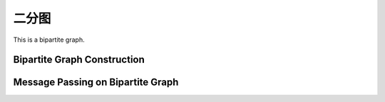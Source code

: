 二分图
===============

This is a bipartite graph.


Bipartite Graph Construction
------------------------------


Message Passing on Bipartite Graph
------------------------------------


